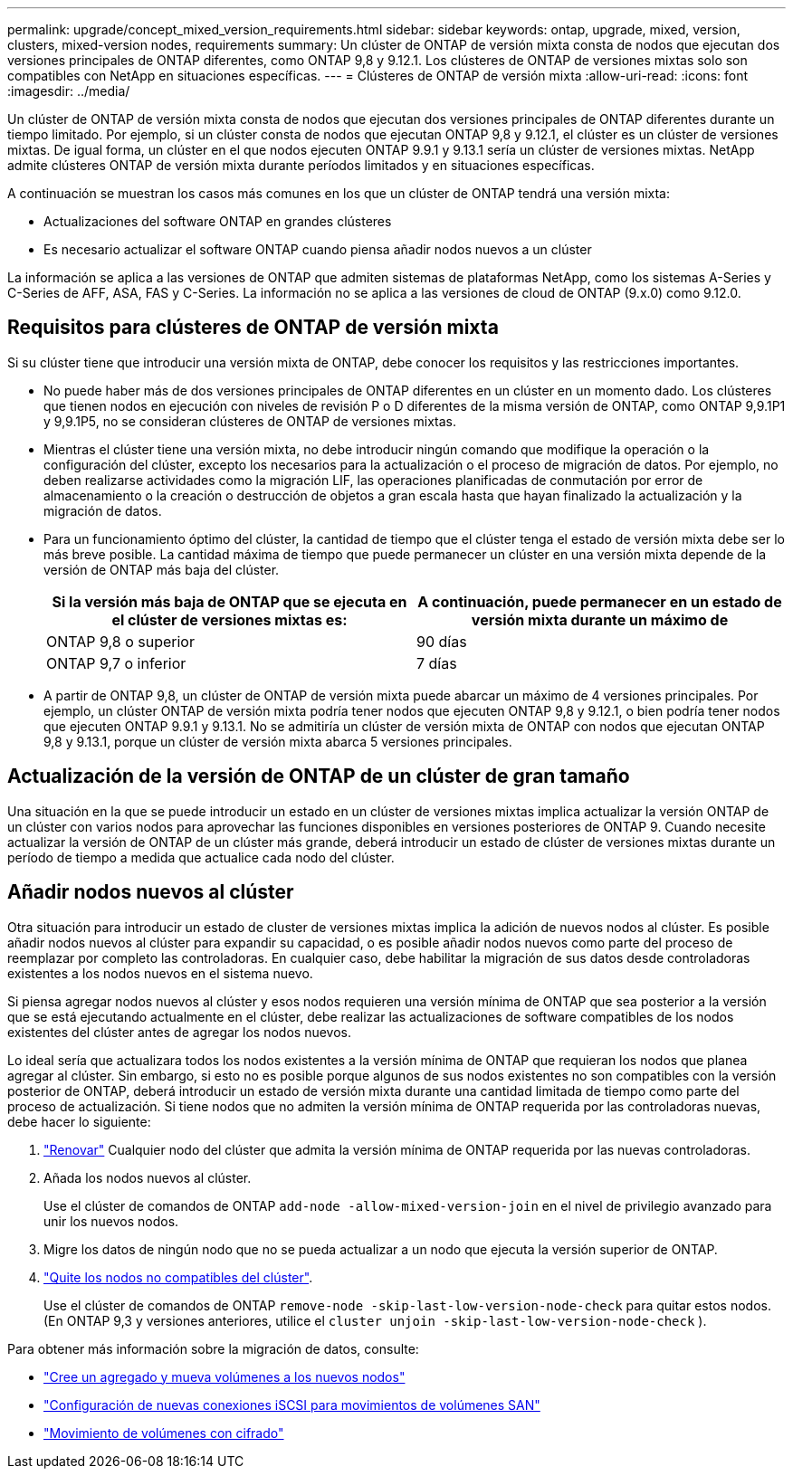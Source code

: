 ---
permalink: upgrade/concept_mixed_version_requirements.html 
sidebar: sidebar 
keywords: ontap, upgrade, mixed, version, clusters, mixed-version nodes, requirements 
summary: Un clúster de ONTAP de versión mixta consta de nodos que ejecutan dos versiones principales de ONTAP diferentes, como ONTAP 9,8 y 9.12.1. Los clústeres de ONTAP de versiones mixtas solo son compatibles con NetApp en situaciones específicas. 
---
= Clústeres de ONTAP de versión mixta
:allow-uri-read: 
:icons: font
:imagesdir: ../media/


[role="lead"]
Un clúster de ONTAP de versión mixta consta de nodos que ejecutan dos versiones principales de ONTAP diferentes durante un tiempo limitado.  Por ejemplo, si un clúster consta de nodos que ejecutan ONTAP 9,8 y 9.12.1, el clúster es un clúster de versiones mixtas.  De igual forma, un clúster en el que nodos ejecuten ONTAP 9.9.1 y 9.13.1 sería un clúster de versiones mixtas.  NetApp admite clústeres ONTAP de versión mixta durante períodos limitados y en situaciones específicas.

A continuación se muestran los casos más comunes en los que un clúster de ONTAP tendrá una versión mixta:

* Actualizaciones del software ONTAP en grandes clústeres
* Es necesario actualizar el software ONTAP cuando piensa añadir nodos nuevos a un clúster


La información se aplica a las versiones de ONTAP que admiten sistemas de plataformas NetApp, como los sistemas A-Series y C-Series de AFF, ASA, FAS y C-Series. La información no se aplica a las versiones de cloud de ONTAP (9.x.0) como 9.12.0.



== Requisitos para clústeres de ONTAP de versión mixta

Si su clúster tiene que introducir una versión mixta de ONTAP, debe conocer los requisitos y las restricciones importantes.

* No puede haber más de dos versiones principales de ONTAP diferentes en un clúster en un momento dado. Los clústeres que tienen nodos en ejecución con niveles de revisión P o D diferentes de la misma versión de ONTAP, como ONTAP 9,9.1P1 y 9,9.1P5, no se consideran clústeres de ONTAP de versiones mixtas.
* Mientras el clúster tiene una versión mixta, no debe introducir ningún comando que modifique la operación o la configuración del clúster, excepto los necesarios para la actualización o el proceso de migración de datos.  Por ejemplo, no deben realizarse actividades como la migración LIF, las operaciones planificadas de conmutación por error de almacenamiento o la creación o destrucción de objetos a gran escala hasta que hayan finalizado la actualización y la migración de datos.
* Para un funcionamiento óptimo del clúster, la cantidad de tiempo que el clúster tenga el estado de versión mixta debe ser lo más breve posible.  La cantidad máxima de tiempo que puede permanecer un clúster en una versión mixta depende de la versión de ONTAP más baja del clúster.
+
[cols="2*"]
|===
| Si la versión más baja de ONTAP que se ejecuta en el clúster de versiones mixtas es: | A continuación, puede permanecer en un estado de versión mixta durante un máximo de 


| ONTAP 9,8 o superior | 90 días 


| ONTAP 9,7 o inferior | 7 días 
|===
* A partir de ONTAP 9,8, un clúster de ONTAP de versión mixta puede abarcar un máximo de 4 versiones principales. Por ejemplo, un clúster ONTAP de versión mixta podría tener nodos que ejecuten ONTAP 9,8 y 9.12.1, o bien podría tener nodos que ejecuten ONTAP 9.9.1 y 9.13.1. No se admitiría un clúster de versión mixta de ONTAP con nodos que ejecutan ONTAP 9,8 y 9.13.1, porque un clúster de versión mixta abarca 5 versiones principales.




== Actualización de la versión de ONTAP de un clúster de gran tamaño

Una situación en la que se puede introducir un estado en un clúster de versiones mixtas implica actualizar la versión ONTAP de un clúster con varios nodos para aprovechar las funciones disponibles en versiones posteriores de ONTAP 9. Cuando necesite actualizar la versión de ONTAP de un clúster más grande, deberá introducir un estado de clúster de versiones mixtas durante un período de tiempo a medida que actualice cada nodo del clúster.



== Añadir nodos nuevos al clúster

Otra situación para introducir un estado de cluster de versiones mixtas implica la adición de nuevos nodos al clúster. Es posible añadir nodos nuevos al clúster para expandir su capacidad, o es posible añadir nodos nuevos como parte del proceso de reemplazar por completo las controladoras. En cualquier caso, debe habilitar la migración de sus datos desde controladoras existentes a los nodos nuevos en el sistema nuevo.

Si piensa agregar nodos nuevos al clúster y esos nodos requieren una versión mínima de ONTAP que sea posterior a la versión que se está ejecutando actualmente en el clúster, debe realizar las actualizaciones de software compatibles de los nodos existentes del clúster antes de agregar los nodos nuevos.

Lo ideal sería que actualizara todos los nodos existentes a la versión mínima de ONTAP que requieran los nodos que planea agregar al clúster. Sin embargo, si esto no es posible porque algunos de sus nodos existentes no son compatibles con la versión posterior de ONTAP, deberá introducir un estado de versión mixta durante una cantidad limitada de tiempo como parte del proceso de actualización. Si tiene nodos que no admiten la versión mínima de ONTAP requerida por las controladoras nuevas, debe hacer lo siguiente:

. link:https://docs.netapp.com/us-en/ontap/upgrade/concept_upgrade_methods.html["Renovar"] Cualquier nodo del clúster que admita la versión mínima de ONTAP requerida por las nuevas controladoras.
. Añada los nodos nuevos al clúster.
+
Use el clúster de comandos de ONTAP `add-node -allow-mixed-version-join` en el nivel de privilegio avanzado para unir los nuevos nodos.

. Migre los datos de ningún nodo que no se pueda actualizar a un nodo que ejecuta la versión superior de ONTAP.
. link:https://docs.netapp.com/us-en/ontap/system-admin/remov-nodes-cluster-concept.html["Quite los nodos no compatibles del clúster"^].
+
Use el clúster de comandos de ONTAP `remove-node -skip-last-low-version-node-check` para quitar estos nodos. (En ONTAP 9,3 y versiones anteriores, utilice el `cluster unjoin -skip-last-low-version-node-check` ).



Para obtener más información sobre la migración de datos, consulte:

* link:https://docs.netapp.com/us-en/ontap-systems-upgrade/upgrade/upgrade-create-aggregate-move-volumes.html["Cree un agregado y mueva volúmenes a los nuevos nodos"^]
* link:https://docs.netapp.com/us-en/ontap-metrocluster/transition/task_move_linux_iscsi_hosts_from_mcc_fc_to_mcc_ip_nodes.html#setting-up-new-iscsi-connections["Configuración de nuevas conexiones iSCSI para movimientos de volúmenes SAN"^]
* link:https://docs.netapp.com/us-en/ontap/encryption-at-rest/encrypt-existing-volume-task.html["Movimiento de volúmenes con cifrado"^]

